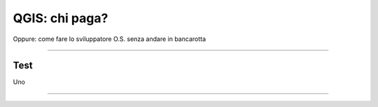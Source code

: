 .. title:: QGIS: chi paga?


===========================================================
QGIS: chi paga?
===========================================================

Oppure: come fare lo sviluppatore O.S. senza andare in bancarotta


----


Test
=========


Uno

.. graph:: images/g.png
    :scale: 50%

       digraph g {
                rankdir="LR"

                edge [fontcolor=red fontsize=9]
                node [shape=box style="rounded"]

                wmsc [label="WMS-client"]
                wmsc2 [label="WMS-client"]
                wmss [label="WMS-server" shape=box style=""]

                wmsc -> wmss [label="KVP request"]
                wmss -> wmsc2 [label="image response"]

        }


-----
